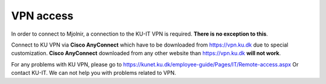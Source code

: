 VPN access
====

In order to connect to Mjolnir, a connection to the KU-IT VPN is required. **There is no exception to this**. 

Connect to KU VPN via **Cisco AnyConnect** which have to be downloaded from https://vpn.ku.dk due to special customization.
**Cisco AnyConnect** downloaded from any other website than https://vpn.ku.dk **will not work**. 

For any problems with KU VPN, please go to 
https://kunet.ku.dk/employee-guide/Pages/IT/Remote-access.aspx 
Or contact KU-IT. We can not help you with problems related to VPN.
